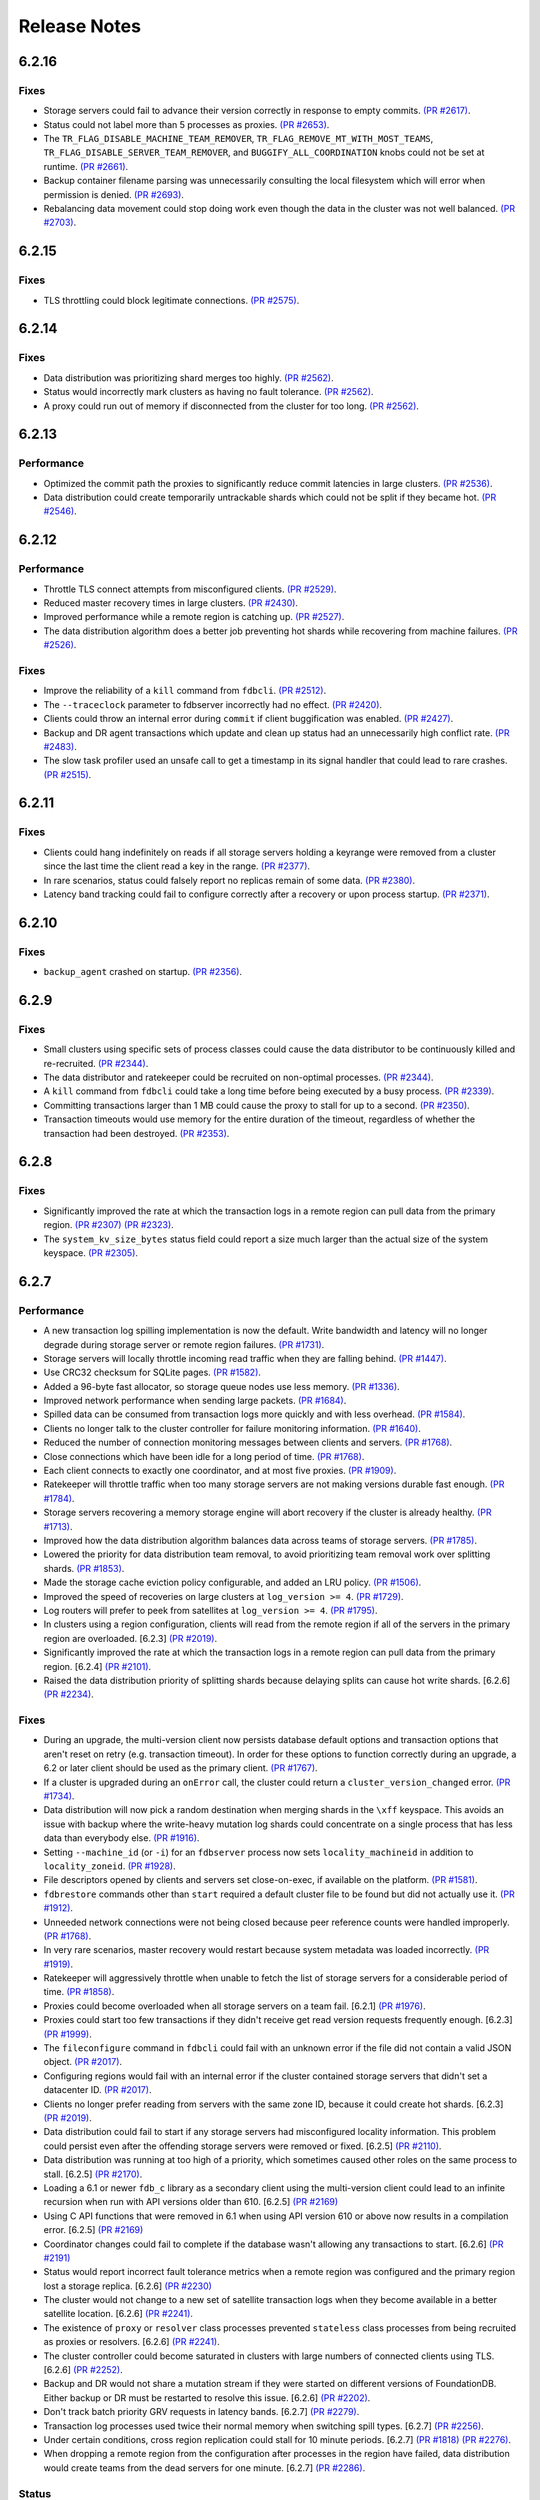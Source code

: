 #############
Release Notes
#############

6.2.16
======

Fixes
-----

* Storage servers could fail to advance their version correctly in response to empty commits. `(PR #2617) <https://github.com/apple/foundationdb/pull/2617>`_.
* Status could not label more than 5 processes as proxies. `(PR #2653) <https://github.com/apple/foundationdb/pull/2653>`_.
* The ``TR_FLAG_DISABLE_MACHINE_TEAM_REMOVER``, ``TR_FLAG_REMOVE_MT_WITH_MOST_TEAMS``, ``TR_FLAG_DISABLE_SERVER_TEAM_REMOVER``, and ``BUGGIFY_ALL_COORDINATION`` knobs could not be set at runtime. `(PR #2661) <https://github.com/apple/foundationdb/pull/2661>`_.
* Backup container filename parsing was unnecessarily consulting the local filesystem which will error when permission is denied. `(PR #2693) <https://github.com/apple/foundationdb/pull/2693>`_.
* Rebalancing data movement could stop doing work even though the data in the cluster was not well balanced. `(PR #2703) <https://github.com/apple/foundationdb/pull/2703>`_.


6.2.15
======

Fixes
-----

* TLS throttling could block legitimate connections. `(PR #2575) <https://github.com/apple/foundationdb/pull/2575>`_.

6.2.14
======

Fixes
-----

* Data distribution was prioritizing shard merges too highly. `(PR #2562) <https://github.com/apple/foundationdb/pull/2562>`_.
* Status would incorrectly mark clusters as having no fault tolerance. `(PR #2562) <https://github.com/apple/foundationdb/pull/2562>`_.
* A proxy could run out of memory if disconnected from the cluster for too long. `(PR #2562) <https://github.com/apple/foundationdb/pull/2562>`_.

6.2.13
======

Performance
-----------

* Optimized the commit path the proxies to significantly reduce commit latencies in large clusters. `(PR #2536) <https://github.com/apple/foundationdb/pull/2536>`_.
* Data distribution could create temporarily untrackable shards which could not be split if they became hot. `(PR #2546) <https://github.com/apple/foundationdb/pull/2546>`_.

6.2.12
======

Performance
-----------

* Throttle TLS connect attempts from misconfigured clients. `(PR #2529) <https://github.com/apple/foundationdb/pull/2529>`_.
* Reduced master recovery times in large clusters. `(PR #2430) <https://github.com/apple/foundationdb/pull/2430>`_.
* Improved performance while a remote region is catching up. `(PR #2527) <https://github.com/apple/foundationdb/pull/2527>`_.
* The data distribution algorithm does a better job preventing hot shards while recovering from machine failures. `(PR #2526) <https://github.com/apple/foundationdb/pull/2526>`_.

Fixes
-----

* Improve the reliability of a ``kill`` command from ``fdbcli``. `(PR #2512) <https://github.com/apple/foundationdb/pull/2512>`_.
* The ``--traceclock`` parameter to fdbserver incorrectly had no effect. `(PR #2420) <https://github.com/apple/foundationdb/pull/2420>`_.
* Clients could throw an internal error during ``commit`` if client buggification was enabled. `(PR #2427) <https://github.com/apple/foundationdb/pull/2427>`_.
* Backup and DR agent transactions which update and clean up status had an unnecessarily high conflict rate. `(PR #2483) <https://github.com/apple/foundationdb/pull/2483>`_.
* The slow task profiler used an unsafe call to get a timestamp in its signal handler that could lead to rare crashes. `(PR #2515) <https://github.com/apple/foundationdb/pull/2515>`_.

6.2.11
======

Fixes
-----

* Clients could hang indefinitely on reads if all storage servers holding a keyrange were removed from a cluster since the last time the client read a key in the range. `(PR #2377) <https://github.com/apple/foundationdb/pull/2377>`_.
* In rare scenarios, status could falsely report no replicas remain of some data. `(PR #2380) <https://github.com/apple/foundationdb/pull/2380>`_.
* Latency band tracking could fail to configure correctly after a recovery or upon process startup. `(PR #2371) <https://github.com/apple/foundationdb/pull/2371>`_.

6.2.10
======

Fixes
-----

* ``backup_agent`` crashed on startup. `(PR #2356) <https://github.com/apple/foundationdb/pull/2356>`_.

6.2.9
=====

Fixes
-----

* Small clusters using specific sets of process classes could cause the data distributor to be continuously killed and re-recruited. `(PR #2344) <https://github.com/apple/foundationdb/pull/2344>`_.
* The data distributor and ratekeeper could be recruited on non-optimal processes. `(PR #2344) <https://github.com/apple/foundationdb/pull/2344>`_.
* A ``kill`` command from ``fdbcli`` could take a long time before being executed by a busy process. `(PR #2339) <https://github.com/apple/foundationdb/pull/2339>`_.
* Committing transactions larger than 1 MB could cause the proxy to stall for up to a second. `(PR #2350) <https://github.com/apple/foundationdb/pull/2350>`_.
* Transaction timeouts would use memory for the entire duration of the timeout, regardless of whether the transaction had been destroyed. `(PR #2353) <https://github.com/apple/foundationdb/pull/2353>`_.

6.2.8
=====

Fixes
-----

* Significantly improved the rate at which the transaction logs in a remote region can pull data from the primary region. `(PR #2307) <https://github.com/apple/foundationdb/pull/2307>`_ `(PR #2323) <https://github.com/apple/foundationdb/pull/2323>`_.
* The ``system_kv_size_bytes`` status field could report a size much larger than the actual size of the system keyspace. `(PR #2305) <https://github.com/apple/foundationdb/pull/2305>`_.

6.2.7
=====

Performance
-----------

* A new transaction log spilling implementation is now the default.  Write bandwidth and latency will no longer degrade during storage server or remote region failures. `(PR #1731) <https://github.com/apple/foundationdb/pull/1731>`_.
* Storage servers will locally throttle incoming read traffic when they are falling behind. `(PR #1447) <https://github.com/apple/foundationdb/pull/1477>`_.
* Use CRC32 checksum for SQLite pages. `(PR #1582) <https://github.com/apple/foundationdb/pull/1582>`_.
* Added a 96-byte fast allocator, so storage queue nodes use less memory. `(PR #1336) <https://github.com/apple/foundationdb/pull/1336>`_.
* Improved network performance when sending large packets. `(PR #1684) <https://github.com/apple/foundationdb/pull/1684>`_.
* Spilled data can be consumed from transaction logs more quickly and with less overhead. `(PR #1584) <https://github.com/apple/foundationdb/pull/1584>`_.
* Clients no longer talk to the cluster controller for failure monitoring information.  `(PR #1640) <https://github.com/apple/foundationdb/pull/1640>`_.
* Reduced the number of connection monitoring messages between clients and servers. `(PR #1768) <https://github.com/apple/foundationdb/pull/1768>`_.
* Close connections which have been idle for a long period of time. `(PR #1768) <https://github.com/apple/foundationdb/pull/1768>`_.
* Each client connects to exactly one coordinator, and at most five proxies. `(PR #1909) <https://github.com/apple/foundationdb/pull/1909>`_.
* Ratekeeper will throttle traffic when too many storage servers are not making versions durable fast enough. `(PR #1784) <https://github.com/apple/foundationdb/pull/1784>`_.
* Storage servers recovering a memory storage engine will abort recovery if the cluster is already healthy.  `(PR #1713) <https://github.com/apple/foundationdb/pull/1713>`_.
* Improved how the data distribution algorithm balances data across teams of storage servers. `(PR #1785) <https://github.com/apple/foundationdb/pull/1785>`_.
* Lowered the priority for data distribution team removal, to avoid prioritizing team removal work over splitting shards. `(PR #1853) <https://github.com/apple/foundationdb/pull/1853>`_.
* Made the storage cache eviction policy configurable, and added an LRU policy. `(PR #1506) <https://github.com/apple/foundationdb/pull/1506>`_.
* Improved the speed of recoveries on large clusters at ``log_version >= 4``. `(PR #1729) <https://github.com/apple/foundationdb/pull/1729>`_.
* Log routers will prefer to peek from satellites at ``log_version >= 4``. `(PR #1795) <https://github.com/apple/foundationdb/pull/1795>`_.
* In clusters using a region configuration, clients will read from the remote region if all of the servers in the primary region are overloaded. [6.2.3] `(PR #2019) <https://github.com/apple/foundationdb/pull/2019>`_.
* Significantly improved the rate at which the transaction logs in a remote region can pull data from the primary region. [6.2.4] `(PR #2101) <https://github.com/apple/foundationdb/pull/2101>`_.
* Raised the data distribution priority of splitting shards because delaying splits can cause hot write shards. [6.2.6] `(PR #2234) <https://github.com/apple/foundationdb/pull/2234>`_.

Fixes
-----

* During an upgrade, the multi-version client now persists database default options and transaction options that aren't reset on retry (e.g. transaction timeout). In order for these options to function correctly during an upgrade, a 6.2 or later client should be used as the primary client. `(PR #1767) <https://github.com/apple/foundationdb/pull/1767>`_.
* If a cluster is upgraded during an ``onError`` call, the cluster could return a ``cluster_version_changed`` error. `(PR #1734) <https://github.com/apple/foundationdb/pull/1734>`_.
* Data distribution will now pick a random destination when merging shards in the ``\xff`` keyspace. This avoids an issue with backup where the write-heavy mutation log shards could concentrate on a single process that has less data than everybody else. `(PR #1916) <https://github.com/apple/foundationdb/pull/1916>`_.
* Setting ``--machine_id`` (or ``-i``) for an ``fdbserver`` process now sets ``locality_machineid`` in addition to ``locality_zoneid``. `(PR #1928) <https://github.com/apple/foundationdb/pull/1928>`_.
* File descriptors opened by clients and servers set close-on-exec, if available on the platform. `(PR #1581) <https://github.com/apple/foundationdb/pull/1581>`_.
* ``fdbrestore`` commands other than ``start`` required a default cluster file to be found but did not actually use it. `(PR #1912) <https://github.com/apple/foundationdb/pull/1912>`_.
* Unneeded network connections were not being closed because peer reference counts were handled improperly. `(PR #1768) <https://github.com/apple/foundationdb/pull/1768>`_.
* In very rare scenarios, master recovery would restart because system metadata was loaded incorrectly. `(PR #1919) <https://github.com/apple/foundationdb/pull/1919>`_.
* Ratekeeper will aggressively throttle when unable to fetch the list of storage servers for a considerable period of time. `(PR #1858) <https://github.com/apple/foundationdb/pull/1858>`_.
* Proxies could become overloaded when all storage servers on a team fail. [6.2.1] `(PR #1976) <https://github.com/apple/foundationdb/pull/1976>`_.
* Proxies could start too few transactions if they didn't receive get read version requests frequently enough. [6.2.3] `(PR #1999) <https://github.com/apple/foundationdb/pull/1999>`_.
* The ``fileconfigure`` command in ``fdbcli`` could fail with an unknown error if the file did not contain a valid JSON object. `(PR #2017) <https://github.com/apple/foundationdb/pull/2017>`_.
* Configuring regions would fail with an internal error if the cluster contained storage servers that didn't set a datacenter ID. `(PR #2017) <https://github.com/apple/foundationdb/pull/2017>`_.
* Clients no longer prefer reading from servers with the same zone ID, because it could create hot shards. [6.2.3] `(PR #2019) <https://github.com/apple/foundationdb/pull/2019>`_.
* Data distribution could fail to start if any storage servers had misconfigured locality information. This problem could persist even after the offending storage servers were removed or fixed. [6.2.5] `(PR #2110) <https://github.com/apple/foundationdb/pull/2110>`_.
* Data distribution was running at too high of a priority, which sometimes caused other roles on the same process to stall. [6.2.5] `(PR #2170) <https://github.com/apple/foundationdb/pull/2170>`_.
* Loading a 6.1 or newer ``fdb_c`` library as a secondary client using the multi-version client could lead to an infinite recursion when run with API versions older than 610. [6.2.5] `(PR #2169) <https://github.com/apple/foundationdb/pull/2169>`_
* Using C API functions that were removed in 6.1 when using API version 610 or above now results in a compilation error. [6.2.5] `(PR #2169) <https://github.com/apple/foundationdb/pull/2169>`_
* Coordinator changes could fail to complete if the database wasn't allowing any transactions to start. [6.2.6] `(PR #2191) <https://github.com/apple/foundationdb/pull/2191>`_
* Status would report incorrect fault tolerance metrics when a remote region was configured and the primary region lost a storage replica. [6.2.6] `(PR #2230) <https://github.com/apple/foundationdb/pull/2230>`_
* The cluster would not change to a new set of satellite transaction logs when they become available in a better satellite location. [6.2.6] `(PR #2241) <https://github.com/apple/foundationdb/pull/2241>`_.
* The existence of ``proxy`` or ``resolver`` class processes prevented ``stateless`` class processes from being recruited as proxies or resolvers. [6.2.6] `(PR #2241) <https://github.com/apple/foundationdb/pull/2241>`_.
* The cluster controller could become saturated in clusters with large numbers of connected clients using TLS. [6.2.6] `(PR #2252) <https://github.com/apple/foundationdb/pull/2252>`_.
* Backup and DR would not share a mutation stream if they were started on different versions of FoundationDB. Either backup or DR must be restarted to resolve this issue. [6.2.6] `(PR #2202) <https://github.com/apple/foundationdb/pull/2202>`_.
* Don't track batch priority GRV requests in latency bands. [6.2.7] `(PR #2279) <https://github.com/apple/foundationdb/pull/2279>`_.
* Transaction log processes used twice their normal memory when switching spill types. [6.2.7] `(PR #2256) <https://github.com/apple/foundationdb/pull/2256>`_.
* Under certain conditions, cross region replication could stall for 10 minute periods. [6.2.7] `(PR #1818) <https://github.com/apple/foundationdb/pull/1818>`_ `(PR #2276) <https://github.com/apple/foundationdb/pull/2276>`_.
* When dropping a remote region from the configuration after processes in the region have failed, data distribution would create teams from the dead servers for one minute. [6.2.7] `(PR #2286) <https://github.com/apple/foundationdb/pull/1818>`_.

Status
------

* Added ``run_loop_busy`` to the ``processes`` section to record the fraction of time the run loop is busy. `(PR #1760) <https://github.com/apple/foundationdb/pull/1760>`_.
* Added ``cluster.page_cache`` section to status. In this section, added two new statistics ``storage_hit_rate`` and ``log_hit_rate`` that indicate the fraction of recent page reads that were served by cache. `(PR #1823) <https://github.com/apple/foundationdb/pull/1823>`_.
* Added transaction start counts by priority to ``cluster.workload.transactions``. The new counters are named ``started_immediate_priority``, ``started_default_priority``, and ``started_batch_priority``. `(PR #1836) <https://github.com/apple/foundationdb/pull/1836>`_.
* Remove ``cluster.datacenter_version_difference`` and replace it with ``cluster.datacenter_lag`` that has subfields ``versions`` and ``seconds``. `(PR #1800) <https://github.com/apple/foundationdb/pull/1800>`_.
* Added ``local_rate`` to the ``roles`` section to record the throttling rate of the local ratekeeper `(PR #1712) <http://github.com/apple/foundationdb/pull/1712>`_.
* Renamed ``cluster.fault_tolerance`` fields ``max_machines_without_losing_availability`` and ``max_machines_without_losing_data`` to ``max_zones_without_losing_availability`` and ``max_zones_without_losing_data`` `(PR #1925) <https://github.com/apple/foundationdb/pull/1925>`_.
* ``fdbcli`` status now reports the configured zone count. The fault tolerance is now reported in terms of the number of zones unless machine IDs are being used as zone IDs. `(PR #1924) <https://github.com/apple/foundationdb/pull/1924>`_.
* ``connected_clients`` is now only a sample of the connected clients, rather than a complete list. `(PR #1902) <https://github.com/apple/foundationdb/pull/1902>`_.
* Added ``max_protocol_clients`` to the ``supported_versions`` section, which provides a sample of connected clients which cannot connect to any higher protocol version. `(PR #1902) <https://github.com/apple/foundationdb/pull/1902>`_.
* Clients which connect without specifying their supported versions are tracked as an ``Unknown`` version in the ``supported_versions`` section. [6.2.2] `(PR #1990) <https://github.com/apple/foundationdb/pull/1990>`_.
* Add ``coordinator`` to the list of roles that can be reported for a process. [6.2.3] `(PR #2006) <https://github.com/apple/foundationdb/pull/2006>`_.
* Added ``worst_durability_lag_storage_server`` and ``limiting_durability_lag_storage_server`` to  the ``cluster.qos`` section, each with subfields ``versions`` and ``seconds``. These report the durability lag values being used by ratekeeper to potentially limit the transaction rate. [6.2.3] `(PR #2003) <https://github.com/apple/foundationdb/pull/2003>`_.
* Added ``worst_data_lag_storage_server`` and ``limiting_data_lag_storage_server`` to  the ``cluster.qos`` section, each with subfields ``versions`` and ``seconds``. These are meant to replace ``worst_version_lag_storage_server`` and ``limiting_version_lag_storage_server``, which are now deprecated. [6.2.3] `(PR #2003) <https://github.com/apple/foundationdb/pull/2003>`_.
* Added ``system_kv_size_bytes`` to the ``cluster.data`` section to record the size of the system keyspace. [6.2.5] `(PR #2170) <https://github.com/apple/foundationdb/pull/2170>`_.

Bindings
--------

* API version updated to 620. See the :ref:`API version upgrade guide <api-version-upgrade-guide-620>` for upgrade details.
* Add a transaction size limit as both a database option and a transaction option. `(PR #1725) <https://github.com/apple/foundationdb/pull/1725>`_.
* Added a new API to get the approximated transaction size before commit, e.g., ``fdb_transaction_get_approximate_size`` in the C binding. `(PR #1756) <https://github.com/apple/foundationdb/pull/1756>`_.
* C: ``fdb_future_get_version`` has been renamed to ``fdb_future_get_int64``. `(PR #1756) <https://github.com/apple/foundationdb/pull/1756>`_.
* C: Applications linking to ``libfdb_c`` can now use ``pkg-config foundationdb-client`` or ``find_package(FoundationDB-Client ...)`` (for cmake) to get the proper flags for compiling and linking. `(PR #1636) <https://github.com/apple/foundationdb/pull/1636>`_.
* Go: The Go bindings now require Go version 1.11 or later.
* Go: Finalizers could run too early leading to undefined behavior. `(PR #1451) <https://github.com/apple/foundationdb/pull/1451>`_.
* Added a transaction option to control the field length of keys and values in debug transaction logging in order to avoid truncation. `(PR #1844) <https://github.com/apple/foundationdb/pull/1844>`_.
* Added a transaction option to control the whether ``get_addresses_for_key`` includes a port in the address. This will be deprecated in api version 700, and addresses will include ports by default. [6.2.4] `(PR #2060) <https://github.com/apple/foundationdb/pull/2060>`_.
* Python: ``Versionstamp`` comparisons didn't work in Python 3. [6.2.4] `(PR #2089) <https://github.com/apple/foundationdb/pull/2089>`_.

Features
--------

* Added the ``cleanup`` command to ``fdbbackup`` which can be used to remove orphaned backups or DRs. [6.2.5] `(PR #2170) <https://github.com/apple/foundationdb/pull/2170>`_.
* Added the ability to configure ``satellite_logs`` by satellite location. This will overwrite the region configure of ``satellite_logs`` if both are present. [6.2.6] `(PR #2241) <https://github.com/apple/foundationdb/pull/2241>`_.

Other Changes
-------------

* Added the primitives for FDB backups based on disk snapshots. This provides an ability to take a cluster level backup based on disk level snapshots of the storage, tlogs and coordinators. `(PR #1733) <https://github.com/apple/foundationdb/pull/1733>`_.
* Foundationdb now uses the flatbuffers serialization format for all network messages. `(PR 1090) <https://github.com/apple/foundationdb/pull/1090>`_.
* Clients will throw ``transaction_too_old`` when attempting to read if ``setVersion`` was called with a version smaller than the smallest read version obtained from the cluster. This is a protection against reading from the wrong cluster in multi-cluster scenarios. `(PR #1413) <https://github.com/apple/foundationdb/pull/1413>`_.
* Trace files are now ordered lexicographically. This means that the filename format for trace files has changed. `(PR #1828) <https://github.com/apple/foundationdb/pull/1828>`_.
* Improved ``TransactionMetrics`` log events by adding a random UID to distinguish multiple open connections, a flag to identify internal vs. client connections, and logging of rates and roughness in addition to total count for several metrics. `(PR #1808) <https://github.com/apple/foundationdb/pull/1808>`_.
* FoundationDB can now be built with clang and libc++ on Linux. `(PR #1666) <https://github.com/apple/foundationdb/pull/1666>`_.
* Added experimental framework to run C and Java clients in simulator. `(PR #1678) <https://github.com/apple/foundationdb/pull/1678>`_.
* Added new network options for client buggify which will randomly throw expected exceptions in the client. This is intended to be used for client testing. `(PR #1417) <https://github.com/apple/foundationdb/pull/1417>`_.
* Added ``--cache_memory`` parameter for ``fdbserver`` processes to control the amount of memory dedicated to caching pages read from disk. `(PR #1889) <https://github.com/apple/foundationdb/pull/1889>`_.
* Added ``MakoWorkload``, used as a benchmark to do performance testing of FDB. `(PR #1586) <https://github.com/apple/foundationdb/pull/1586>`_.
* ``fdbserver`` now accepts a comma separated list of public and listen addresses. `(PR #1721) <https://github.com/apple/foundationdb/pull/1721>`_.
* ``CAUSAL_READ_RISKY`` has been enhanced to further reduce the chance of causally inconsistent reads. Existing users of ``CAUSAL_READ_RISKY`` may see increased GRV latency if proxies are distantly located from logs. `(PR #1841) <https://github.com/apple/foundationdb/pull/1841>`_.
* ``CAUSAL_READ_RISKY`` can be turned on for all transactions using a database option. `(PR #1841) <https://github.com/apple/foundationdb/pull/1841>`_.
* Added a ``no_wait`` option to the ``fdbcli`` exclude command to avoid blocking. `(PR #1852) <https://github.com/apple/foundationdb/pull/1852>`_.
* Idle clusters will fsync much less frequently. `(PR #1697) <https://github.com/apple/foundationdb/pull/1697>`_.
* CMake is now the official build system. The Makefile based build system is deprecated.
* The incompatible client list in status (``cluster.incompatible_connections``) may now spuriously include clients that use the multi-version API to try connecting to the cluster at multiple versions.

Fixes only impacting 6.2.0+
---------------------------

* Clients could crash when closing connections with incompatible servers. [6.2.1] `(PR #1976) <https://github.com/apple/foundationdb/pull/1976>`_.
* Do not close idle network connections with incompatible servers. [6.2.1] `(PR #1976) <https://github.com/apple/foundationdb/pull/1976>`_.
* In status, ``max_protocol_clients`` were incorrectly added to the ``connected_clients`` list. [6.2.2] `(PR #1990) <https://github.com/apple/foundationdb/pull/1990>`_.
* Ratekeeper ignores the (default 5 second) MVCC window when controlling on durability lag. [6.2.3] `(PR #2012) <https://github.com/apple/foundationdb/pull/2012>`_.
* The macOS client was not compatible with a Linux server. [6.2.3] `(PR #2045) <https://github.com/apple/foundationdb/pull/2045>`_.
* Incompatible clients would continually reconnect with coordinators. [6.2.3] `(PR #2048) <https://github.com/apple/foundationdb/pull/2048>`_.
* Connections were being closed as idle when there were still unreliable requests waiting for a response. [6.2.3] `(PR #2048) <https://github.com/apple/foundationdb/pull/2048>`_.
* The cluster controller would saturate its CPU for a few seconds when sending configuration information to all of the worker processes. [6.2.4] `(PR #2086) <https://github.com/apple/foundationdb/pull/2086>`_.
* The data distributor would build all possible team combinations if it was tracking an unhealthy server with less than 10 teams. [6.2.4] `(PR #2099) <https://github.com/apple/foundationdb/pull/2099>`_.
* The cluster controller could crash if a coordinator was unreachable when compiling cluster status. [6.2.4] `(PR #2065) <https://github.com/apple/foundationdb/pull/2065>`_.
* A storage server could crash if it took longer than 10 minutes to fetch a key range from another server. [6.2.5] `(PR #2170) <https://github.com/apple/foundationdb/pull/2170>`_.
* Excluding or including servers would restart the data distributor. [6.2.5] `(PR #2170) <https://github.com/apple/foundationdb/pull/2170>`_.
* The data distributor could read invalid memory when estimating database size. [6.2.6] `(PR #2225) <https://github.com/apple/foundationdb/pull/2225>`_.
* Status could incorrectly report that backup and DR were not sharing a mutation stream. [6.2.7] `(PR #2274) <https://github.com/apple/foundationdb/pull/2274>`_.

Earlier release notes
---------------------
* :doc:`6.1 (API Version 610) </old-release-notes/release-notes-610>`
* :doc:`6.0 (API Version 600) </old-release-notes/release-notes-600>`
* :doc:`5.2 (API Version 520) </old-release-notes/release-notes-520>`
* :doc:`5.1 (API Version 510) </old-release-notes/release-notes-510>`
* :doc:`5.0 (API Version 500) </old-release-notes/release-notes-500>`
* :doc:`4.6 (API Version 460) </old-release-notes/release-notes-460>`
* :doc:`4.5 (API Version 450) </old-release-notes/release-notes-450>`
* :doc:`4.4 (API Version 440) </old-release-notes/release-notes-440>`
* :doc:`4.3 (API Version 430) </old-release-notes/release-notes-430>`
* :doc:`4.2 (API Version 420) </old-release-notes/release-notes-420>`
* :doc:`4.1 (API Version 410) </old-release-notes/release-notes-410>`
* :doc:`4.0 (API Version 400) </old-release-notes/release-notes-400>`
* :doc:`3.0 (API Version 300) </old-release-notes/release-notes-300>`
* :doc:`2.0 (API Version 200) </old-release-notes/release-notes-200>`
* :doc:`1.0 (API Version 100) </old-release-notes/release-notes-100>`
* :doc:`Beta 3 (API Version 23) </old-release-notes/release-notes-023>`
* :doc:`Beta 2 (API Version 22) </old-release-notes/release-notes-022>`
* :doc:`Beta 1 (API Version 21) </old-release-notes/release-notes-021>`
* :doc:`Alpha 6 (API Version 16) </old-release-notes/release-notes-016>`
* :doc:`Alpha 5 (API Version 14) </old-release-notes/release-notes-014>`
